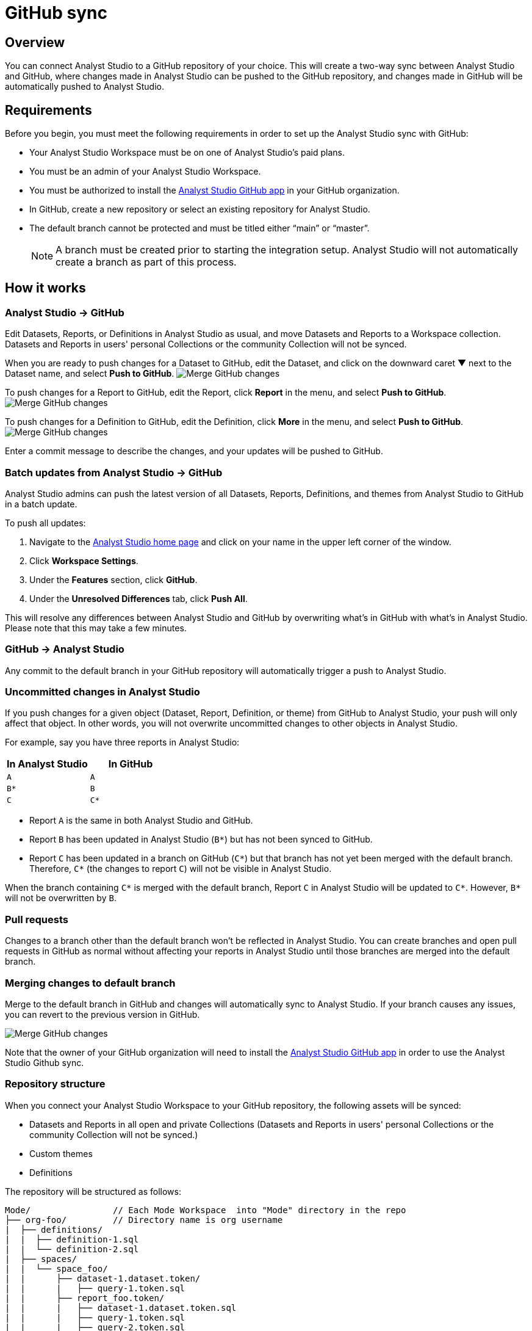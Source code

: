 = GitHub sync
:categories: ["Integrations"]
:categories_weight: 2
:date: 2019-03-13
:description: An overview of Analyst Studio's GitHub sync.
:ogdescription: An overview of Analyst Studio's GitHub sync.
:path: /articles/github
:versions: ["business"]
:brand: Analyst Studio
:jira: SCAL-222766

== Overview

You can connect {brand} to a GitHub repository of your choice.
This will create a two-way sync between {brand} and GitHub, where changes made in {brand} can be pushed to the GitHub repository, and changes made in GitHub will be automatically pushed to {brand}.

== Requirements

Before you begin, you must meet the following requirements in order to set up the {brand} sync with GitHub:

* Your {brand} Workspace must be on one of {brand}'s paid plans.
* You must be an admin of your {brand} Workspace.
* You must be authorized to install the link:https://github.com/apps/modeanalytics[{brand} GitHub app,window=_blank] in your GitHub organization.
* In GitHub, create a new repository or select an existing repository for {brand}.
* The default branch cannot be protected and must be titled either "`main`" or "`master`".
+
NOTE: A branch must be created prior to starting the integration setup. {brand} will not automatically create a branch as part of this process.

== How it works

[#mode-github]
=== {brand} → GitHub

Edit Datasets, Reports, or Definitions in {brand} as usual, and move Datasets and Reports to a Workspace collection.
Datasets and Reports in users' personal Collections or the community Collection will not be synced.

When you are ready to push changes for a Dataset to GitHub, edit the Dataset, and click on the downward caret ▼ next to the Dataset name, and select *Push to GitHub*.
image:github_push_dataset.jpg[Merge GitHub changes]

To push changes for a Report to GitHub, edit the Report, click *Report* in the menu, and select *Push to GitHub*.
image:github_push_report.png[Merge GitHub changes]

To push changes for a Definition to GitHub, edit the Definition, click *More* in the menu, and select *Push to GitHub*.
image:github_push_definition.png[Merge GitHub changes]

Enter a commit message to describe the changes, and your updates will be pushed to GitHub.

=== Batch updates from {brand} → GitHub

{brand} admins can push the latest version of all Datasets, Reports, Definitions, and themes from {brand} to GitHub in a batch update.

To push all updates:

. Navigate to the link:https://app.mode.com/home/[{brand} home page,window=_blank] and click on your name in the upper left corner of the window.
. Click *Workspace Settings*.
. Under the *Features* section, click *GitHub*.
. Under the *Unresolved Differences* tab, click *Push All*.

This will resolve any differences between {brand} and GitHub by overwriting what's in GitHub with what's in {brand}.
Please note that this may take a few minutes.

=== GitHub → {brand}

Any commit to the default branch in your GitHub repository will automatically trigger a push to {brand}.

=== Uncommitted changes in {brand}

If you push changes for a given object (Dataset, Report, Definition, or theme) from GitHub to {brand}, your push will only affect that object.
In other words, you will not overwrite uncommitted changes to other objects in {brand}.

For example, say you have three reports in {brand}:

|===
| In Analyst Studio | In GitHub

| `A`
| `A`

| `B*`
| `B`

| `C`
| `C*`
|===

* Report `A` is the same in both {brand} and GitHub.
* Report `B` has been updated in {brand} (`B*`) but has not been synced to GitHub.
* Report `C` has been updated in a branch on GitHub (`C*`) but that branch has not yet been merged with the default branch.
Therefore, `C*` (the changes to report `C`) will not be visible in {brand}.

When the branch containing `C*` is merged with the default branch, Report `C` in {brand} will be updated to `C*`.
However, `B*` will not be overwritten by `B`.

=== Pull requests

Changes to a branch other than the default branch won't be reflected in {brand}.
You can create branches and open pull requests in GitHub as normal without affecting your reports in {brand} until those branches are merged into the default branch.

=== Merging changes to default branch

Merge to the default branch in GitHub and changes will automatically sync to {brand}.
If your branch causes any issues, you can revert to the previous version in GitHub.

image::github_sync.png[Merge GitHub changes]

Note that the owner of your GitHub organization will need to install the link:https://github.com/apps/modeanalytics[{brand} GitHub app,window=_blank] in order to use the {brand} Github sync.

=== Repository structure

When you connect your {brand} Workspace to your GitHub repository, the following assets will be synced:

* Datasets and Reports in all open and private Collections (Datasets and Reports in users' personal Collections or the community Collection will not be synced.)
* Custom themes
* Definitions

The repository will be structured as follows:

[source,plaintext]
----
Mode/                // Each Mode Workspace  into "Mode" directory in the repo
├── org-foo/         // Directory name is org username
|  ├── definitions/
|  |  ├── definition-1.sql
|  |  └── definition-2.sql
|  ├── spaces/
|  |  └── space_foo/
|  |      ├── dataset-1.dataset.token/
|  |      |   ├── query-1.token.sql
|  |      ├── report_foo.token/
|  |      |   ├── dataset-1.dataset.token.sql
|  |      |   ├── query-1.token.sql
|  |      |   ├── query-2.token.sql
|  |      |   ├── index.html
|  |      |   ├── settings.yml
|  |      |   └── python-notebook/
|  |      |       ├── cell-1.token.py
|  |      |       └── cell-2.token.py
|  |      ├── report_bar.token/
|  |      |   ├── query-1.token.sql
|  |      |   ├── query-2.token.sql
|  |      |   ├── index.html
|  |      |   ├── settings.yml
|  |      |   └── python-notebook/
|  |      |       ├── cell-1.token.py
|  |      |       └── cell-2.token.py
|  |      └── archived/
|  |          └──report_old.token/
|  |             ├── query-1.token.sql
|  |             ├── query-2.token.sql
|  |             ├── index.html
|  |             └── settings.yml
|  ├── themes/
|  |  ├── theme-1.css
|  |  └── theme-2.css
|  └── README.md
----

All code pushed from your {brand} Workspace to your GitHub repository will be stored under a top-level directory called `Mode`.
This is to allow you to nest other analytics code (for example,
dbt, airflow, etc.) within this repository.

== Setting up the sync

. Create a GitHub organization if you don't already have one.
+
{brand}'s GitHub sync requires your repo to be part of a GitHub organization.
Learn more about link:https://help.github.com/enterprise/2.12/admin/guides/user-management/creating-organizations/[creating a GitHub organization,window=_blank].

. Create a new repository in GitHub for your {brand} assets.
+
NOTE: While we suggest this repository be solely dedicated to syncing with {brand}, other top-level folders in the repository will not be affected.

. Install the {brand} GitHub app.
+
Navigate to the link:https://github.com/apps/modeanalytics[installation page for {brand}'s GitHub app,window=_blank] and click *Configure*.
Confirm the installation location and then select the repository you'd like to use.
+
image::github-mode-app.png[GitHub Analyst Studio app]

. Retrieve the installation ID for your {brand} GitHub app.
+
The ID appears as numerical code at the end of the installation success page's URL, for example 88888 in this URL:
+
`+https://github.com/settings/installations/88888+`

. Configure your {brand} Workspace.
 .. On the top left of {brand} home page, click on your account and select *Workspace Settings*.
 .. Select *GitHub* from the left navigation panel under Features.
 .. Input your GitHub organization name, GitHub repository name, and installation ID.
 .. Click *Initialize Setup*.
This may take a few minutes to complete.

== Maintaining your repository

=== Modifying the sync

{brand} does not support editing the repository name or the GitHub organization name.
Changes to these names in GitHub will cause the {brand}-GitHub sync to break.
If you'd like to change the repository you use for the sync, you will have to delete your existing sync in {brand} and restart the setup process.

=== Deleting the sync

Deleting your GitHub sync details from {brand} will prevent {brand} from syncing changes with your GitHub repo, but it will not remove your repo.
To delete your Workspace's existing {brand}-GitHub sync:

. On the top left of {brand} home page, click on your name and select *Workspace Settings*.
. Select *GitHub* from the left navigation panel under *Features*.
. Click on the gear icon next to GitHub and select *Delete*.

=== User administration

Administration of users will be up to you.
Anyone making changes through the {brand} UI can push those changes to GitHub.
However, if users want to make changes in GitHub, they'll need to be added to the GitHub repository.

=== Repository visibility

If you have non-{brand} data in the GitHub repository used for the {brand}-GitHub sync, please be aware that {brand} has visibility to the entire repository.

[#faqs]
== FAQs

[discrete]
=== *Q: Where is the button for admins to push all reports to GitHub all at once?*

The *Push All* button is found by accessing the Workspace Settings menu, going to the GitHub tab under Features (highlighted in red below), selecting the Unresolved Differences tab (highlighted in orange below), and looking on the right side of the Resolve All Differences section (highlighted in pink below).

image::githubunresolved.png[Github Unresolved Differences]

[discrete]
=== *Q: Are restricted collections synced to GitHub?*

Both restricted and public collections are synced to GitHub.
Reports in users' personal Collections or the community Collection will not be synced.
